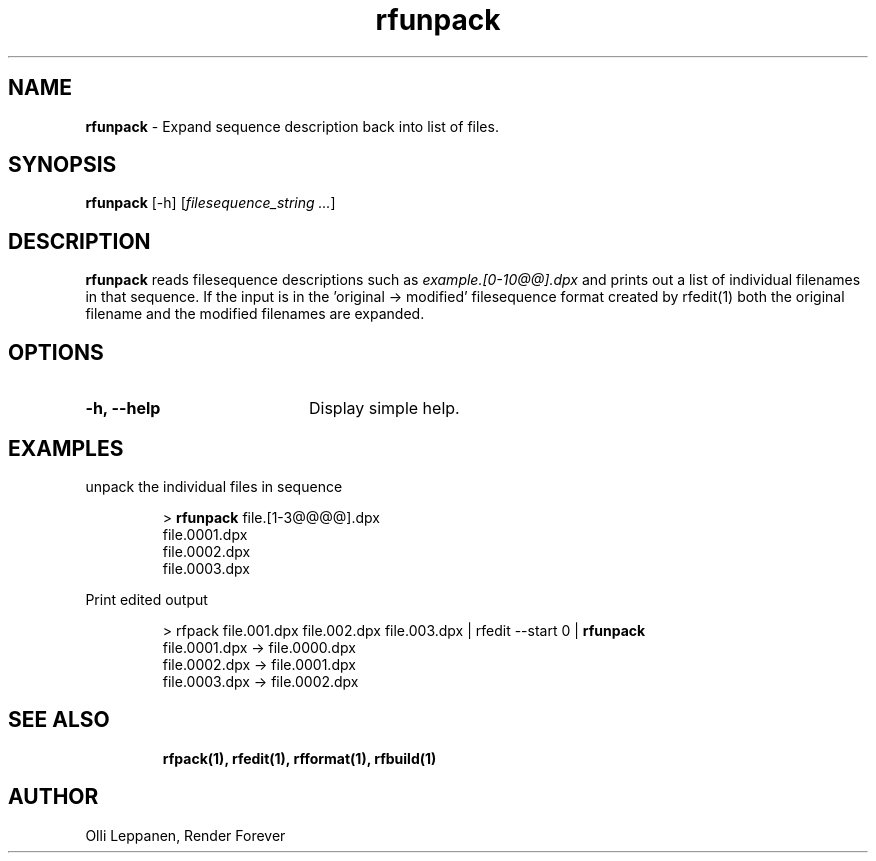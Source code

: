 .TH rfunpack 1 "January 2014" "Unix filesequence tools" "Render Forever"

.SH "NAME"
\fBrfunpack\fR - Expand sequence description back into list of files.

.SH "SYNOPSIS"
\fBrfunpack\fR [-h] [\fIfilesequence_string\fR \fI...\fR]

.SH "DESCRIPTION"
\fBrfunpack\fR reads filesequence descriptions such as \fIexample.[0-10@@].dpx\fR and prints out a list of individual filenames in that sequence. If the input is in the 'original -> modified' filesequence format created by rfedit(1) both the original filename and the modified filenames are expanded.

.SH "OPTIONS"
.TP 20
\fB-h, --help\fR
Display simple help.

.SH "EXAMPLES"
unpack the individual files in sequence
.P
.RS
> \fBrfunpack\fR file.[1-3@@@@].dpx
.RE
.RS
file.0001.dpx
.RE
.RS
file.0002.dpx
.RE
.RS
file.0003.dpx
.RE
.P

Print edited output
.P
.RS
> rfpack file.001.dpx file.002.dpx file.003.dpx | rfedit --start 0 | \fBrfunpack\fR
.RE
.RS
file.0001.dpx -> file.0000.dpx
.RE
.RS
file.0002.dpx -> file.0001.dpx
.RE
.RS
file.0003.dpx -> file.0002.dpx
.RE
.P

.SH "SEE ALSO"
.RS
.BR rfpack(1),
.BR rfedit(1), 
.BR rfformat(1),
.BR rfbuild(1)

.SH "AUTHOR"
.PP
Olli Leppanen, Render Forever